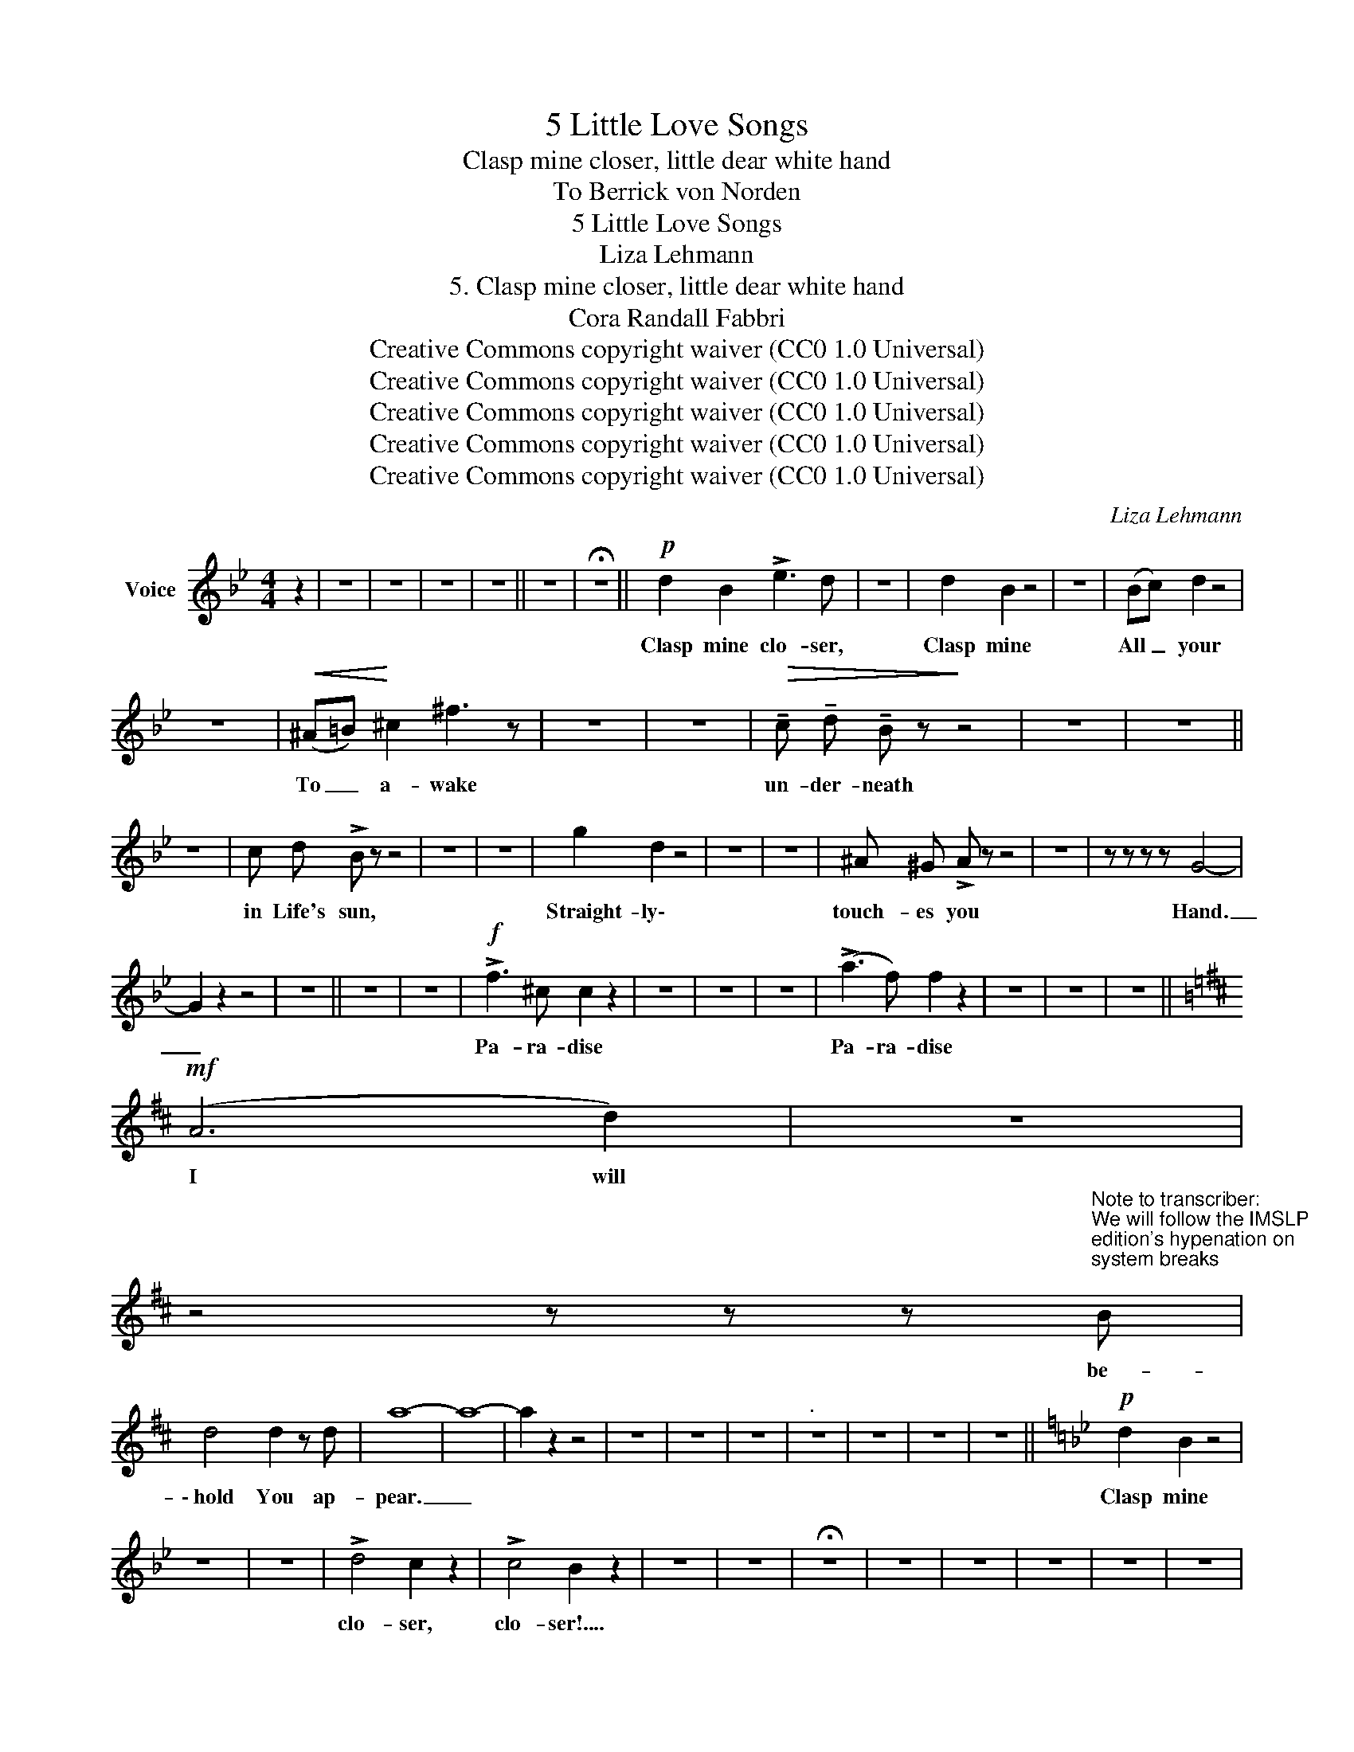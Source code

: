 X:1
T:5 Little Love Songs
T:Clasp mine closer, little dear white hand
T:To Berrick von Norden 
T:5 Little Love Songs
T:Liza Lehmann
T:5. Clasp mine closer, little dear white hand
T:Cora Randall Fabbri
T:Creative Commons copyright waiver (CC0 1.0 Universal)
T:Creative Commons copyright waiver (CC0 1.0 Universal)
T:Creative Commons copyright waiver (CC0 1.0 Universal)
T:Creative Commons copyright waiver (CC0 1.0 Universal)
T:Creative Commons copyright waiver (CC0 1.0 Universal)
C:Liza Lehmann
Z:Cora Randall Fabbri
Z:Creative Commons copyright waiver (CC0 1.0 Universal)
L:1/8
M:4/4
K:Bb
V:1 treble nm="Voice"
V:1
 z2 | z8 | z8 | z8 | z8 || z8 | !fermata!z8 ||!p! d2 B2 !>!e3 d | z8 | d2 B2 z4 | z8 | (Bc) d2 z4 | %12
w: |||||||Clasp mine clo- ser,||Clasp mine||All _ your|
 z8 |!<(! (^A=B)!<)! ^c2 ^f3 z | z8 | z8 |!>(! !tenuto!c !tenuto!d !tenuto!B z!>)! z4 | z8 | z8 || %19
w: |To _ a- wake|||un- der- neath|||
 z8 | c d !>!B z z4 | z8 | z8 | g2 d2 z4 | z8 | z8 | ^A ^G !>!A z z4 | z8 | z z z z G4- | %29
w: |in Life's sun,|||Straight- ly\-|||touch- es you||Hand.|
 G2 z2 z4 | z8 || z8 | z8 |!f! !>!f3 ^c c2 z2 | z8 | z8 | z8 | (!>!a3 f) f2 z2 | z8 | z8 | z8 || %41
w: _||||Pa- ra- dise||||Pa- ra- dise||||
[K:D]!mf! (A6 d2) | z8 | %43
w: I will||
 z4 z z z"^Note to transcriber:\nWe will follow the IMSLP\nedition's hypenation on \nsystem breaks\n" B | %44
w: be-|
 d4 d2 z d | a8- | a8- | a2 z2 z4 | z8 | z8 | z8 |"^." z8 | z8 | z8 | z8 ||[K:Bb]!p! d2 B2 z4 | %56
w: \- hold You ap-|pear.|_|||||||||Clasp mine|
 z8 | z8 | !>!d4 c2 z2 | !>!c4 B2 z2 | z8 | z8 | !fermata!z8 | z8 | z8 | z8 | z8 | z8 | %68
w: ||clo- ser,|clo- ser!....|||||||||
 !fermata!z8 |] %69
w: |


